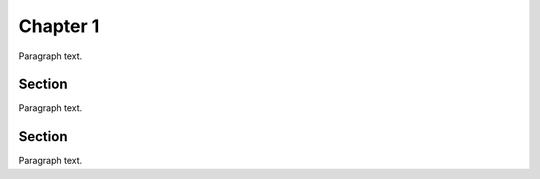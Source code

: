 Chapter 1
=========

Paragraph text.

Section
-------

Paragraph text.

Section
-------

Paragraph text. 
